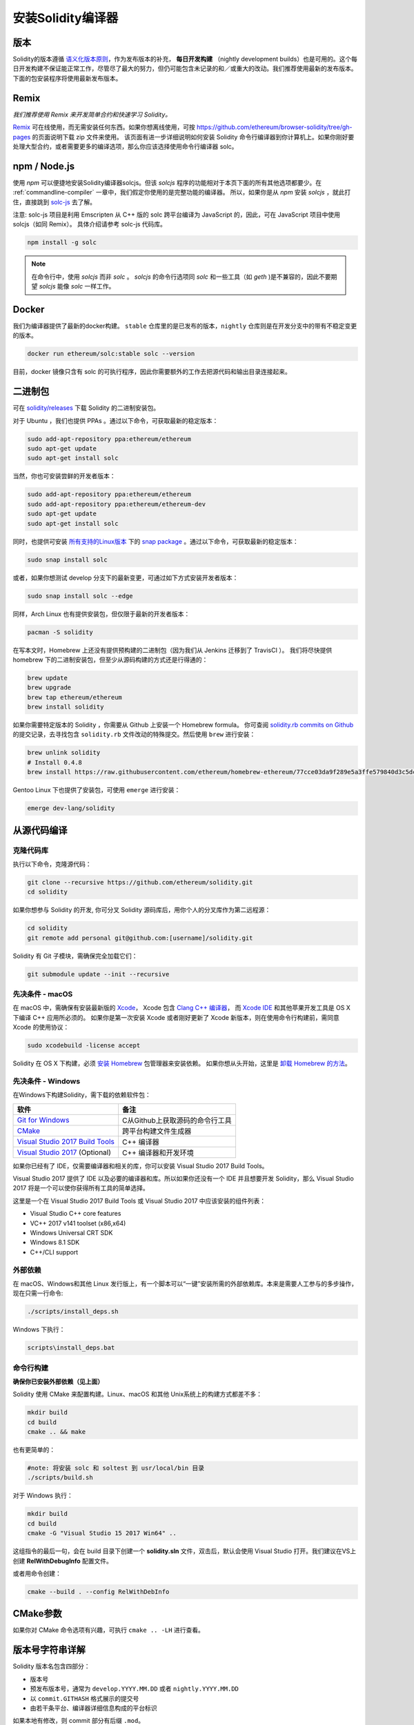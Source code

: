 .. index:: ! installing

.. _installing-solidity:

################################
安装Solidity编译器
################################

版本
==========

Solidity的版本遵循 `语义化版本原则 <https://semver.org>`_，作为发布版本的补充， **每日开发构建** （nightly development builds）也是可用的。这个每日开发构建不保证能正常工作，尽管尽了最大的努力，但仍可能包含未记录的和／或重大的改动。我们推荐使用最新的发布版本。下面的包安装程序将使用最新发布版本。

Remix
=====

*我们推荐使用 Remix 来开发简单合约和快速学习 Solidity。*

`Remix <https://remix.ethereum.org/>`_ 可在线使用，而无需安装任何东西。如果你想离线使用，可按 https://github.com/ethereum/browser-solidity/tree/gh-pages 的页面说明下载 zip 文件来使用。
该页面有进一步详细说明如何安装 Solidity 命令行编译器到你计算机上。如果你刚好要处理大型合约，或者需要更多的编译选项，那么你应该选择使用命令行编译器 solc。

.. _solcjs:

npm / Node.js
=============

使用 `npm` 可以便捷地安装Solidity编译器solcjs。但该 `solcjs` 程序的功能相对于本页下面的所有其他选项都要少。在 :ref:`commandline-compiler` 一章中，我们假定你使用的是完整功能的编译器。 所以，如果你是从 `npm` 安装 `solcjs` ，就此打住，直接跳到 `solc-js  <https://github.com/ethereum/solc-js>`_ 去了解。


注意: solc-js 项目是利用 Emscripten 从 C++ 版的 solc 跨平台编译为 JavaScript 的，因此，可在 JavaScript 项目中使用 solcjs（如同 Remix）。
具体介绍请参考 solc-js 代码库。

.. code:: bash

    npm install -g solc

.. note::

    在命令行中，使用 `solcjs` 而非 `solc` 。
    `solcjs` 的命令行选项同 `solc` 和一些工具（如 `geth` )是不兼容的，因此不要期望 `solcjs` 能像 `solc` 一样工作。

Docker
======

我们为编译器提供了最新的docker构建。 ``stable`` 仓库里的是已发布的版本，``nightly``
仓库则是在开发分支中的带有不稳定变更的版本。

.. code:: bash

    docker run ethereum/solc:stable solc --version

目前，docker 镜像只含有 solc 的可执行程序，因此你需要额外的工作去把源代码和输出目录连接起来。


二进制包
===============

可在 `solidity/releases <https://github.com/ethereum/solidity/releases>`_ 下载 Solidity 的二进制安装包。

对于 Ubuntu ，我们也提供 PPAs 。通过以下命令，可获取最新的稳定版本：

.. code:: bash

    sudo add-apt-repository ppa:ethereum/ethereum
    sudo apt-get update
    sudo apt-get install solc

当然，你也可安装尝鲜的开发者版本：

.. code:: bash

    sudo add-apt-repository ppa:ethereum/ethereum
    sudo add-apt-repository ppa:ethereum/ethereum-dev
    sudo apt-get update
    sudo apt-get install solc

同时，也提供可安装 `所有支持的Linux版本 <https://snapcraft.io/docs/core/install>`_ 下的 `snap package <https://snapcraft.io/>`_ 。通过以下命令，可获取最新的稳定版本：

.. code:: bash

    sudo snap install solc

或者，如果你想测试 develop 分支下的最新变更，可通过如下方式安装开发者版本：

.. code:: bash

    sudo snap install solc --edge

同样，Arch Linux 也有提供安装包，但仅限于最新的开发者版本：

.. code:: bash

    pacman -S solidity

在写本文时，Homebrew 上还没有提供预构建的二进制包（因为我们从 Jenkins 迁移到了 TravisCI ）。 我们将尽快提供 homebrew 下的二进制安装包，但至少从源码构建的方式还是行得通的：

.. code:: bash

    brew update
    brew upgrade
    brew tap ethereum/ethereum
    brew install solidity


如果你需要特定版本的 Solidity ，你需要从 Github 上安装一个 Homebrew formula。
你可查阅
`solidity.rb commits on Github <https://github.com/ethereum/homebrew-ethereum/commits/master/solidity.rb>`_
的提交记录，去寻找包含 ``solidity.rb`` 文件改动的特殊提交。然后使用 ``brew`` 进行安装：


.. code:: bash

    brew unlink solidity
    # Install 0.4.8
    brew install https://raw.githubusercontent.com/ethereum/homebrew-ethereum/77cce03da9f289e5a3ffe579840d3c5dc0a62717/solidity.rb

Gentoo Linux 下也提供了安装包，可使用 ``emerge`` 进行安装：

.. code:: bash

    emerge dev-lang/solidity

.. _building-from-source:

从源代码编译
====================

克隆代码库
--------------------

执行以下命令，克隆源代码：

.. code:: bash

    git clone --recursive https://github.com/ethereum/solidity.git
    cd solidity

如果你想参与 Solidity 的开发, 你可分叉 Solidity 源码库后，用你个人的分叉库作为第二远程源：

.. code:: bash

    cd solidity
    git remote add personal git@github.com:[username]/solidity.git

Solidity 有 Git 子模块，需确保完全加载它们：

.. code:: bash

   git submodule update --init --recursive

先决条件 - macOS
---------------------

在 macOS 中，需确保有安装最新版的
`Xcode <https://developer.apple.com/xcode/download/>`_，
Xcode 包含 `Clang C++ 编译器 <https://en.wikipedia.org/wiki/Clang>`_， 而
`Xcode IDE <https://en.wikipedia.org/wiki/Xcode>`_ 和其他苹果开发工具是 OS X 下编译 C++ 应用所必须的。
如果你是第一次安装 Xcode 或者刚好更新了 Xcode 新版本，则在使用命令行构建前，需同意 Xcode 的使用协议：

.. code:: bash

    sudo xcodebuild -license accept

Solidity 在 OS X 下构建，必须 `安装 Homebrew <http://brew.sh>`_
包管理器来安装依赖。
如果你想从头开始，这里是 `卸载 Homebrew 的方法
<https://github.com/Homebrew/homebrew/blob/master/share/doc/homebrew/FAQ.md#how-do-i-uninstall-homebrew>`_。


先决条件 - Windows
-----------------------

在Windows下构建Solidity，需下载的依赖软件包：

+-----------------------------------+-------------------------------------------------------+
| 软件                              | 备注                                                  |
+===================================+=======================================================+
| `Git for Windows`_                | C从Github上获取源码的命令行工具                       |
+-----------------------------------+-------------------------------------------------------+
| `CMake`_                          | 跨平台构建文件生成器                                  |
+-----------------------------------+-------------------------------------------------------+
| `Visual Studio 2017 Build Tools`_ | C++ 编译器                                            |
+-----------------------------------+-------------------------------------------------------+
| `Visual Studio 2017`_  (Optional) | C++ 编译器和开发环境                                  |
+-----------------------------------+-------------------------------------------------------+

如果你已经有了 IDE，仅需要编译器和相关的库，你可以安装 Visual Studio 2017 Build Tools。

Visual Studio 2017 提供了 IDE 以及必要的编译器和库。所以如果你还没有一个 IDE 并且想要开发 Solidity，那么 Visual Studio 2017 将是一个可以使你获得所有工具的简单选择。

这里是一个在 Visual Studio 2017 Build Tools 或 Visual Studio 2017 中应该安装的组件列表：

* Visual Studio C++ core features
* VC++ 2017 v141 toolset (x86,x64)
* Windows Universal CRT SDK
* Windows 8.1 SDK
* C++/CLI support

.. _Git for Windows: https://git-scm.com/download/win
.. _CMake: https://cmake.org/download/
.. _Visual Studio 2017: https://www.visualstudio.com/vs/
.. _Visual Studio 2017 Build Tools: https://www.visualstudio.com/downloads/#build-tools-for-visual-studio-2017


外部依赖
---------------------

在 macOS、Windows和其他 Linux 发行版上，有一个脚本可以“一键”安装所需的外部依赖库。本来是需要人工参与的多步操作，现在只需一行命令:

.. code:: bash

    ./scripts/install_deps.sh

Windows 下执行：

.. code:: bat

    scripts\install_deps.bat


命令行构建
------------------

**确保你已安装外部依赖（见上面）**

Solidity 使用 CMake 来配置构建。Linux、macOS 和其他 Unix系统上的构建方式都差不多：

.. code:: bash

    mkdir build
    cd build
    cmake .. && make

也有更简单的：

.. code:: bash

    #note: 将安装 solc 和 soltest 到 usr/local/bin 目录
    ./scripts/build.sh

对于 Windows 执行：

.. code:: bash

    mkdir build
    cd build
    cmake -G "Visual Studio 15 2017 Win64" ..

这组指令的最后一句，会在 build 目录下创建一个 **solidity.sln** 文件，双击后，默认会使用 Visual Studio 打开。我们建议在VS上创建 **RelWithDebugInfo** 配置文件。

或者用命令创建：

.. code:: bash

    cmake --build . --config RelWithDebInfo

CMake参数
=============

如果你对 CMake 命令选项有兴趣，可执行 ``cmake .. -LH`` 进行查看。

版本号字符串详解
============================

Solidity 版本名包含四部分：

- 版本号
- 预发布版本号，通常为 ``develop.YYYY.MM.DD`` 或者 ``nightly.YYYY.MM.DD``
- 以 ``commit.GITHASH`` 格式展示的提交号
- 由若干条平台、编译器详细信息构成的平台标识

如果本地有修改，则 commit 部分有后缀 ``.mod``。

这些部分按照 Semver 的要求来组合， Solidity 预发布版本号等价于 Semver 预发布版本号， Solidity 提交号和平台标识则组成 Semver 的构建元数据。

发行版样例：``0.4.8+commit.60cc1668.Emscripten.clang``.

预发布版样例： ``0.4.9-nightly.2017.1.17+commit.6ecb4aa3.Emscripten.clang``

版本信息详情
=====================================

在版本发布之后，补丁版本号会增加，因为我们假定只有补丁级别的变更会在之后发生。当变更被合并后，版本应该根据semver和变更的剧烈程度进行调整。最后，发行版本总是与当前每日构建版本的版本号一致，但没有 ``prerelease`` 指示符。

例如：

0. 0.4.0 版本发布
1. 从现在开始，每晚构建为 0.4.1 版本
2. 引入非破坏性变更 —— 不改变版本号
3. 引入破坏性变更 —— 版本跳跃到 0.5.0
4. 0.5.0 版本发布

该方式与 :ref:`version pragma <version_pragma>` 一起运行良好。
